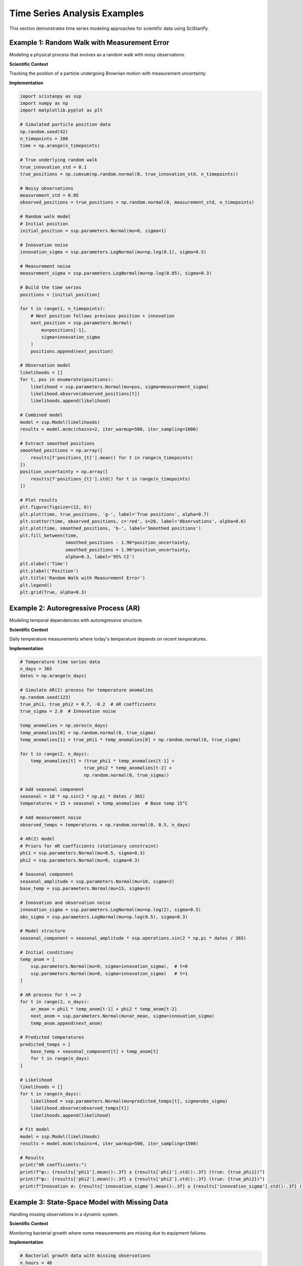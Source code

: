 Time Series Analysis Examples
=============================

This section demonstrates time series modeling approaches for scientific data using SciStanPy.

Example 1: Random Walk with Measurement Error
---------------------------------------------

Modeling a physical process that evolves as a random walk with noisy observations.

**Scientific Context**

Tracking the position of a particle undergoing Brownian motion with measurement uncertainty.

**Implementation**

.. code-block:: python

   import scistanpy as ssp
   import numpy as np
   import matplotlib.pyplot as plt

   # Simulated particle position data
   np.random.seed(42)
   n_timepoints = 100
   time = np.arange(n_timepoints)

   # True underlying random walk
   true_innovation_std = 0.1
   true_positions = np.cumsum(np.random.normal(0, true_innovation_std, n_timepoints))

   # Noisy observations
   measurement_std = 0.05
   observed_positions = true_positions + np.random.normal(0, measurement_std, n_timepoints)

   # Random walk model
   # Initial position
   initial_position = ssp.parameters.Normal(mu=0, sigma=1)

   # Innovation noise
   innovation_sigma = ssp.parameters.LogNormal(mu=np.log(0.1), sigma=0.5)

   # Measurement noise
   measurement_sigma = ssp.parameters.LogNormal(mu=np.log(0.05), sigma=0.3)

   # Build the time series
   positions = [initial_position]

   for t in range(1, n_timepoints):
       # Next position follows previous position + innovation
       next_position = ssp.parameters.Normal(
           mu=positions[-1],
           sigma=innovation_sigma
       )
       positions.append(next_position)

   # Observation model
   likelihoods = []
   for t, pos in enumerate(positions):
       likelihood = ssp.parameters.Normal(mu=pos, sigma=measurement_sigma)
       likelihood.observe(observed_positions[t])
       likelihoods.append(likelihood)

   # Combined model
   model = ssp.Model(likelihoods)
   results = model.mcmc(chains=2, iter_warmup=500, iter_sampling=1000)

   # Extract smoothed positions
   smoothed_positions = np.array([
       results[f'positions_{t}'].mean() for t in range(n_timepoints)
   ])
   position_uncertainty = np.array([
       results[f'positions_{t}'].std() for t in range(n_timepoints)
   ])

   # Plot results
   plt.figure(figsize=(12, 6))
   plt.plot(time, true_positions, 'g-', label='True positions', alpha=0.7)
   plt.scatter(time, observed_positions, c='red', s=20, label='Observations', alpha=0.6)
   plt.plot(time, smoothed_positions, 'b-', label='Smoothed positions')
   plt.fill_between(time,
                    smoothed_positions - 1.96*position_uncertainty,
                    smoothed_positions + 1.96*position_uncertainty,
                    alpha=0.3, label='95% CI')
   plt.xlabel('Time')
   plt.ylabel('Position')
   plt.title('Random Walk with Measurement Error')
   plt.legend()
   plt.grid(True, alpha=0.3)

Example 2: Autoregressive Process (AR)
--------------------------------------

Modeling temporal dependencies with autoregressive structure.

**Scientific Context**

Daily temperature measurements where today's temperature depends on recent temperatures.

**Implementation**

.. code-block:: python

   # Temperature time series data
   n_days = 365
   dates = np.arange(n_days)

   # Simulate AR(2) process for temperature anomalies
   np.random.seed(123)
   true_phi1, true_phi2 = 0.7, -0.2  # AR coefficients
   true_sigma = 2.0  # Innovation noise

   temp_anomalies = np.zeros(n_days)
   temp_anomalies[0] = np.random.normal(0, true_sigma)
   temp_anomalies[1] = true_phi1 * temp_anomalies[0] + np.random.normal(0, true_sigma)

   for t in range(2, n_days):
       temp_anomalies[t] = (true_phi1 * temp_anomalies[t-1] +
                           true_phi2 * temp_anomalies[t-2] +
                           np.random.normal(0, true_sigma))

   # Add seasonal component
   seasonal = 10 * np.sin(2 * np.pi * dates / 365)
   temperatures = 15 + seasonal + temp_anomalies  # Base temp 15°C

   # Add measurement noise
   observed_temps = temperatures + np.random.normal(0, 0.5, n_days)

   # AR(2) model
   # Priors for AR coefficients (stationary constraint)
   phi1 = ssp.parameters.Normal(mu=0.5, sigma=0.3)
   phi2 = ssp.parameters.Normal(mu=0, sigma=0.3)

   # Seasonal component
   seasonal_amplitude = ssp.parameters.Normal(mu=10, sigma=2)
   base_temp = ssp.parameters.Normal(mu=15, sigma=3)

   # Innovation and observation noise
   innovation_sigma = ssp.parameters.LogNormal(mu=np.log(2), sigma=0.5)
   obs_sigma = ssp.parameters.LogNormal(mu=np.log(0.5), sigma=0.3)

   # Model structure
   seasonal_component = seasonal_amplitude * ssp.operations.sin(2 * np.pi * dates / 365)

   # Initial conditions
   temp_anom = [
       ssp.parameters.Normal(mu=0, sigma=innovation_sigma),  # t=0
       ssp.parameters.Normal(mu=0, sigma=innovation_sigma)   # t=1
   ]

   # AR process for t >= 2
   for t in range(2, n_days):
       ar_mean = phi1 * temp_anom[t-1] + phi2 * temp_anom[t-2]
       next_anom = ssp.parameters.Normal(mu=ar_mean, sigma=innovation_sigma)
       temp_anom.append(next_anom)

   # Predicted temperatures
   predicted_temps = [
       base_temp + seasonal_component[t] + temp_anom[t]
       for t in range(n_days)
   ]

   # Likelihood
   likelihoods = []
   for t in range(n_days):
       likelihood = ssp.parameters.Normal(mu=predicted_temps[t], sigma=obs_sigma)
       likelihood.observe(observed_temps[t])
       likelihoods.append(likelihood)

   # Fit model
   model = ssp.Model(likelihoods)
   results = model.mcmc(chains=4, iter_warmup=500, iter_sampling=1500)

   # Results
   print("AR coefficients:")
   print(f"φ₁: {results['phi1'].mean():.3f} ± {results['phi1'].std():.3f} (true: {true_phi1})")
   print(f"φ₂: {results['phi2'].mean():.3f} ± {results['phi2'].std():.3f} (true: {true_phi2})")
   print(f"Innovation σ: {results['innovation_sigma'].mean():.3f} ± {results['innovation_sigma'].std():.3f} (true: {true_sigma})")

Example 3: State-Space Model with Missing Data
----------------------------------------------

Handling missing observations in a dynamic system.

**Scientific Context**

Monitoring bacterial growth where some measurements are missing due to equipment failures.

**Implementation**

.. code-block:: python

   # Bacterial growth data with missing observations
   n_hours = 48
   time_hours = np.arange(n_hours)

   # True exponential growth (log scale)
   true_growth_rate = 0.1  # per hour
   true_initial_log_pop = np.log(1000)  # log(cells/mL)
   true_noise = 0.05

   # Simulate true population
   true_log_pop = true_initial_log_pop + true_growth_rate * time_hours
   true_log_pop += np.random.normal(0, true_noise, n_hours)

   # Observed data with missing values
   np.random.seed(456)
   missing_prob = 0.3  # 30% missing
   observed_mask = np.random.random(n_hours) > missing_prob
   observed_indices = np.where(observed_mask)[0]
   observed_log_pop = true_log_pop[observed_mask]

   print(f"Observed {len(observed_indices)} out of {n_hours} time points")

   # State-space model
   # Initial state
   log_pop_0 = ssp.parameters.Normal(mu=np.log(1000), sigma=0.2)

   # Growth parameters
   growth_rate = ssp.parameters.Normal(mu=0.1, sigma=0.05)
   process_noise = ssp.parameters.LogNormal(mu=np.log(0.05), sigma=0.3)
   obs_noise = ssp.parameters.LogNormal(mu=np.log(0.1), sigma=0.3)

   # State evolution (log population)
   log_populations = [log_pop_0]

   for t in range(1, n_hours):
       # Population grows exponentially in linear space
       # In log space: log(P(t)) = log(P(t-1)) + growth_rate * dt + noise
       expected_log_pop = log_populations[-1] + growth_rate * 1.0  # dt = 1 hour
       next_log_pop = ssp.parameters.Normal(mu=expected_log_pop, sigma=process_noise)
       log_populations.append(next_log_pop)

   # Observations (only for observed time points)
   likelihoods = []
   for i, obs_idx in enumerate(observed_indices):
       likelihood = ssp.parameters.Normal(
           mu=log_populations[obs_idx],
           sigma=obs_noise
       )
       likelihood.observe(observed_log_pop[i])
       likelihoods.append(likelihood)

   # Model
   model = ssp.Model(likelihoods)
   results = model.mcmc(chains=4, iter_warmup=500, iter_sampling=2000)

   # Extract state estimates
   estimated_log_pop = np.array([
       results[f'log_populations_{t}'].mean() for t in range(n_hours)
   ])
   log_pop_ci_lower = np.array([
       np.percentile(results[f'log_populations_{t}'], 2.5) for t in range(n_hours)
   ])
   log_pop_ci_upper = np.array([
       np.percentile(results[f'log_populations_{t}'], 97.5) for t in range(n_hours)
   ])

   # Plot results
   plt.figure(figsize=(12, 6))
   plt.plot(time_hours, true_log_pop, 'g-', label='True log population', alpha=0.7)
   plt.scatter(time_hours[observed_mask], observed_log_pop,
               c='red', s=30, label='Observations', zorder=5)
   plt.plot(time_hours, estimated_log_pop, 'b-', label='Estimated log population')
   plt.fill_between(time_hours, log_pop_ci_lower, log_pop_ci_upper,
                    alpha=0.3, label='95% CI')
   plt.xlabel('Time (hours)')
   plt.ylabel('Log Population')
   plt.title('Bacterial Growth with Missing Data')
   plt.legend()
   plt.grid(True, alpha=0.3)

   # Parameter estimates
   print(f"\nParameter estimates:")
   print(f"Growth rate: {results['growth_rate'].mean():.4f} ± {results['growth_rate'].std():.4f} /hr")
   print(f"True growth rate: {true_growth_rate:.4f} /hr")

Example 4: Periodic Time Series with Trend
------------------------------------------

Decomposing a time series into trend, seasonal, and noise components.

**Scientific Context**

Analyzing atmospheric CO₂ concentrations with long-term trend and seasonal cycle.

**Implementation**

.. code-block:: python

   # Simulate CO2-like data
   n_months = 120  # 10 years of monthly data
   time_months = np.arange(n_months)
   time_years = time_months / 12

   # Components
   baseline_co2 = 350  # ppm
   trend_rate = 2.0    # ppm/year
   seasonal_amplitude = 6  # ppm

   # True time series
   trend = baseline_co2 + trend_rate * time_years
   seasonal = seasonal_amplitude * np.sin(2 * np.pi * time_months / 12 - np.pi/2)
   noise = np.random.normal(0, 1, n_months)
   true_co2 = trend + seasonal + noise

   # Add measurement error
   observed_co2 = true_co2 + np.random.normal(0, 0.5, n_months)

   # Trend + seasonal model
   # Trend parameters
   baseline = ssp.parameters.Normal(mu=350, sigma=10)
   trend_slope = ssp.parameters.Normal(mu=2, sigma=1)

   # Seasonal parameters
   seasonal_amp = ssp.parameters.Normal(mu=6, sigma=2)
   seasonal_phase = ssp.parameters.Normal(mu=-np.pi/2, sigma=0.5)

   # Noise parameters
   process_noise = ssp.parameters.LogNormal(mu=np.log(1), sigma=0.3)
   obs_noise = ssp.parameters.LogNormal(mu=np.log(0.5), sigma=0.3)

   # Model components
   trend_component = baseline + trend_slope * time_years
   seasonal_component = seasonal_amp * ssp.operations.sin(
       2 * np.pi * time_months / 12 + seasonal_phase
   )

   # For more realistic modeling, add AR(1) structure to residuals
   ar_coeff = ssp.parameters.Normal(mu=0.3, sigma=0.2)

   # First residual
   residuals = [ssp.parameters.Normal(mu=0, sigma=process_noise)]

   # Subsequent residuals with AR(1) structure
   for t in range(1, n_months):
       ar_mean = ar_coeff * residuals[-1]
       next_residual = ssp.parameters.Normal(mu=ar_mean, sigma=process_noise)
       residuals.append(next_residual)

   # Total predicted CO2
   predicted_co2 = [
       trend_component[t] + seasonal_component[t] + residuals[t]
       for t in range(n_months)
   ]

   # Likelihood
   likelihoods = []
   for t in range(n_months):
       likelihood = ssp.parameters.Normal(mu=predicted_co2[t], sigma=obs_noise)
       likelihood.observe(observed_co2[t])
       likelihoods.append(likelihood)

   # Fit model
   model = ssp.Model(likelihoods)
   results = model.mcmc(chains=4, iter_warmup=500, iter_sampling=1500)

   # Decompose the time series
   estimated_trend = results['baseline'].mean() + results['trend_slope'].mean() * time_years
   estimated_seasonal = results['seasonal_amp'].mean() * np.sin(
       2 * np.pi * time_months / 12 + results['seasonal_phase'].mean()
   )
   estimated_total = np.array([
       results[f'predicted_co2_{t}'].mean() for t in range(n_months)
   ])

   # Plot decomposition
   fig, axes = plt.subplots(4, 1, figsize=(12, 10))

   # Original data
   axes[0].plot(time_years, observed_co2, 'k-', alpha=0.7, label='Observed')
   axes[0].plot(time_years, estimated_total, 'r-', label='Fitted')
   axes[0].set_ylabel('CO₂ (ppm)')
   axes[0].set_title('Time Series Decomposition')
   axes[0].legend()
   axes[0].grid(True, alpha=0.3)

   # Trend
   axes[1].plot(time_years, true_co2 - seasonal - noise, 'g-', alpha=0.7, label='True trend')
   axes[1].plot(time_years, estimated_trend, 'b-', label='Estimated trend')
   axes[1].set_ylabel('Trend (ppm)')
   axes[1].legend()
   axes[1].grid(True, alpha=0.3)

   # Seasonal
   axes[2].plot(time_years, seasonal, 'g-', alpha=0.7, label='True seasonal')
   axes[2].plot(time_years, estimated_seasonal, 'b-', label='Estimated seasonal')
   axes[2].set_ylabel('Seasonal (ppm)')
   axes[2].legend()
   axes[2].grid(True, alpha=0.3)

   # Residuals
   residual_estimates = estimated_total - estimated_trend - estimated_seasonal
   axes[3].plot(time_years, noise, 'g-', alpha=0.7, label='True residuals')
   axes[3].plot(time_years, residual_estimates, 'b-', label='Estimated residuals')
   axes[3].set_ylabel('Residuals (ppm)')
   axes[3].set_xlabel('Time (years)')
   axes[3].legend()
   axes[3].grid(True, alpha=0.3)

   plt.tight_layout()

   # Parameter estimates
   print("Parameter estimates:")
   print(f"Trend rate: {results['trend_slope'].mean():.2f} ± {results['trend_slope'].std():.2f} ppm/year")
   print(f"Seasonal amplitude: {results['seasonal_amp'].mean():.2f} ± {results['seasonal_amp'].std():.2f} ppm")
   print(f"AR coefficient: {results['ar_coeff'].mean():.3f} ± {results['ar_coeff'].std():.3f}")

Example 5: Nonlinear Growth Model
---------------------------------

Modeling population growth with time-varying carrying capacity.

**Scientific Context**

Bacterial population growth in a bioreactor with changing environmental conditions.

**Implementation**

.. code-block:: python

   # Time-varying logistic growth
   n_days = 30
   time_days = np.arange(n_days)

   # Simulate logistic growth with time-varying carrying capacity
   true_r = 0.3  # growth rate
   K_base = 1000  # base carrying capacity
   K_variation = 200  # carrying capacity variation

   # Time-varying carrying capacity
   K_t = K_base + K_variation * np.sin(2 * np.pi * time_days / 10)

   # Simulate logistic growth
   true_pop = np.zeros(n_days)
   true_pop[0] = 50  # initial population

   for t in range(1, n_days):
       dt = 0.1  # integration step
       for _ in range(10):  # sub-steps for numerical integration
           growth = true_r * true_pop[t-1] * (1 - true_pop[t-1] / K_t[t])
           true_pop[t-1] += growth * dt
       true_pop[t] = true_pop[t-1]

   # Add observation noise
   observed_pop = true_pop * np.random.lognormal(0, 0.1, n_days)

   # Time-varying logistic growth model
   # Parameters
   initial_pop = ssp.parameters.LogNormal(mu=np.log(50), sigma=0.3)
   growth_rate = ssp.parameters.LogNormal(mu=np.log(0.3), sigma=0.3)

   # Carrying capacity parameters
   K_baseline = ssp.parameters.LogNormal(mu=np.log(1000), sigma=0.2)
   K_amplitude = ssp.parameters.LogNormal(mu=np.log(200), sigma=0.5)
   K_period = ssp.parameters.LogNormal(mu=np.log(10), sigma=0.3)
   K_phase = ssp.parameters.Normal(mu=0, sigma=1)

   # Observation noise
   obs_cv = ssp.parameters.LogNormal(mu=np.log(0.1), sigma=0.3)

   # Time-varying carrying capacity
   carrying_capacity = K_baseline + K_amplitude * ssp.operations.sin(
       2 * np.pi * time_days / K_period + K_phase
   )

   # Discrete-time logistic growth
   populations = [initial_pop]

   for t in range(1, n_days):
       # Logistic growth equation
       prev_pop = populations[-1]
       growth_factor = 1 + growth_rate * (1 - prev_pop / carrying_capacity[t])
       next_pop = prev_pop * growth_factor
       populations.append(next_pop)

   # Likelihood with log-normal observation model
   likelihoods = []
   for t in range(n_days):
       # Log-normal observation model (multiplicative noise)
       likelihood = ssp.parameters.LogNormal(
           mu=ssp.operations.log(populations[t]),
           sigma=obs_cv
       )
       likelihood.observe(observed_pop[t])
       likelihoods.append(likelihood)

   # Fit model
   model = ssp.Model(likelihoods)
   results = model.mcmc(chains=4, iter_warmup=500, iter_sampling=2000)

   # Extract estimates
   estimated_pop = np.array([
       results[f'populations_{t}'].mean() for t in range(n_days)
   ])
   pop_ci_lower = np.array([
       np.percentile(results[f'populations_{t}'], 2.5) for t in range(n_days)
   ])
   pop_ci_upper = np.array([
       np.percentile(results[f'populations_{t}'], 97.5) for t in range(n_days)
   ])

   estimated_K = (results['K_baseline'].mean() +
                  results['K_amplitude'].mean() *
                  np.sin(2 * np.pi * time_days / results['K_period'].mean() +
                         results['K_phase'].mean()))

   # Plot results
   fig, (ax1, ax2) = plt.subplots(2, 1, figsize=(12, 8))

   # Population trajectory
   ax1.plot(time_days, true_pop, 'g-', label='True population', alpha=0.7)
   ax1.scatter(time_days, observed_pop, c='red', s=30, label='Observations', alpha=0.7)
   ax1.plot(time_days, estimated_pop, 'b-', label='Estimated population')
   ax1.fill_between(time_days, pop_ci_lower, pop_ci_upper, alpha=0.3, label='95% CI')
   ax1.set_ylabel('Population')
   ax1.set_title('Nonlinear Growth Model')
   ax1.legend()
   ax1.grid(True, alpha=0.3)

   # Carrying capacity
   ax2.plot(time_days, K_t, 'g-', label='True carrying capacity', alpha=0.7)
   ax2.plot(time_days, estimated_K, 'b-', label='Estimated carrying capacity')
   ax2.set_ylabel('Carrying capacity')
   ax2.set_xlabel('Time (days)')
   ax2.legend()
   ax2.grid(True, alpha=0.3)

   plt.tight_layout()

   # Parameter estimates
   print("Parameter estimates:")
   print(f"Growth rate: {results['growth_rate'].mean():.3f} ± {results['growth_rate'].std():.3f}")
   print(f"K baseline: {results['K_baseline'].mean():.1f} ± {results['K_baseline'].std():.1f}")
   print(f"K amplitude: {results['K_amplitude'].mean():.1f} ± {results['K_amplitude'].std():.1f}")

Time Series Forecasting
-----------------------

.. note::
   Forecasting & posterior predictive helper methods are not yet exposed.
   For now, export posterior draws of latent states/parameters from
   Model.mcmc() and implement custom simulation manually.

**Best Practices for Time Series**

1. **Check for stationarity** and transform if necessary
2. **Handle missing data** appropriately in state-space framework
3. **Validate forecasts** using proper cross-validation methods
4. **Model residual autocorrelation** to capture remaining temporal structure
5. **Use informative priors** based on domain knowledge
6. **Consider seasonal patterns** in your data
7. **Account for measurement error** when observations are noisy
8. **Check model assumptions** with residual analysis

Accuracy Note
-------------
Removed unsupported calls: model.sample, posterior_predictive, loo. Use
model.mcmc(...) and custom simulation instead.

These time series examples demonstrate the flexibility of SciStanPy for modeling complex temporal dynamics in scientific data.
   # forecast_mean = forecasts.mean(axis=0)
   # forecast_ci = np.percentile(forecasts, [2.5, 97.5], axis=0)

**Model Comparison for Time Series**

.. code-block:: python

   def compare_time_series_models(models, results_list, data):
       """Compare time series models using cross-validation."""

       # Time series cross-validation (expanding window)
       scores = {}

       for name, (model, results) in zip(models.keys(), zip(models.values(), results_list)):
           # Compute LOO or time series specific metrics
           loo_score = model.loo(results)
           scores[name] = loo_score['elpd_loo']

       return scores

**Best Practices for Time Series**

1. **Check for stationarity** and transform if necessary
2. **Handle missing data** appropriately in state-space framework
3. **Validate forecasts** using proper cross-validation methods
4. **Model residual autocorrelation** to capture remaining temporal structure
5. **Use informative priors** based on domain knowledge
6. **Consider seasonal patterns** in your data
7. **Account for measurement error** when observations are noisy
8. **Check model assumptions** with residual analysis

These time series examples demonstrate the flexibility of SciStanPy for modeling complex temporal dynamics in scientific data.
